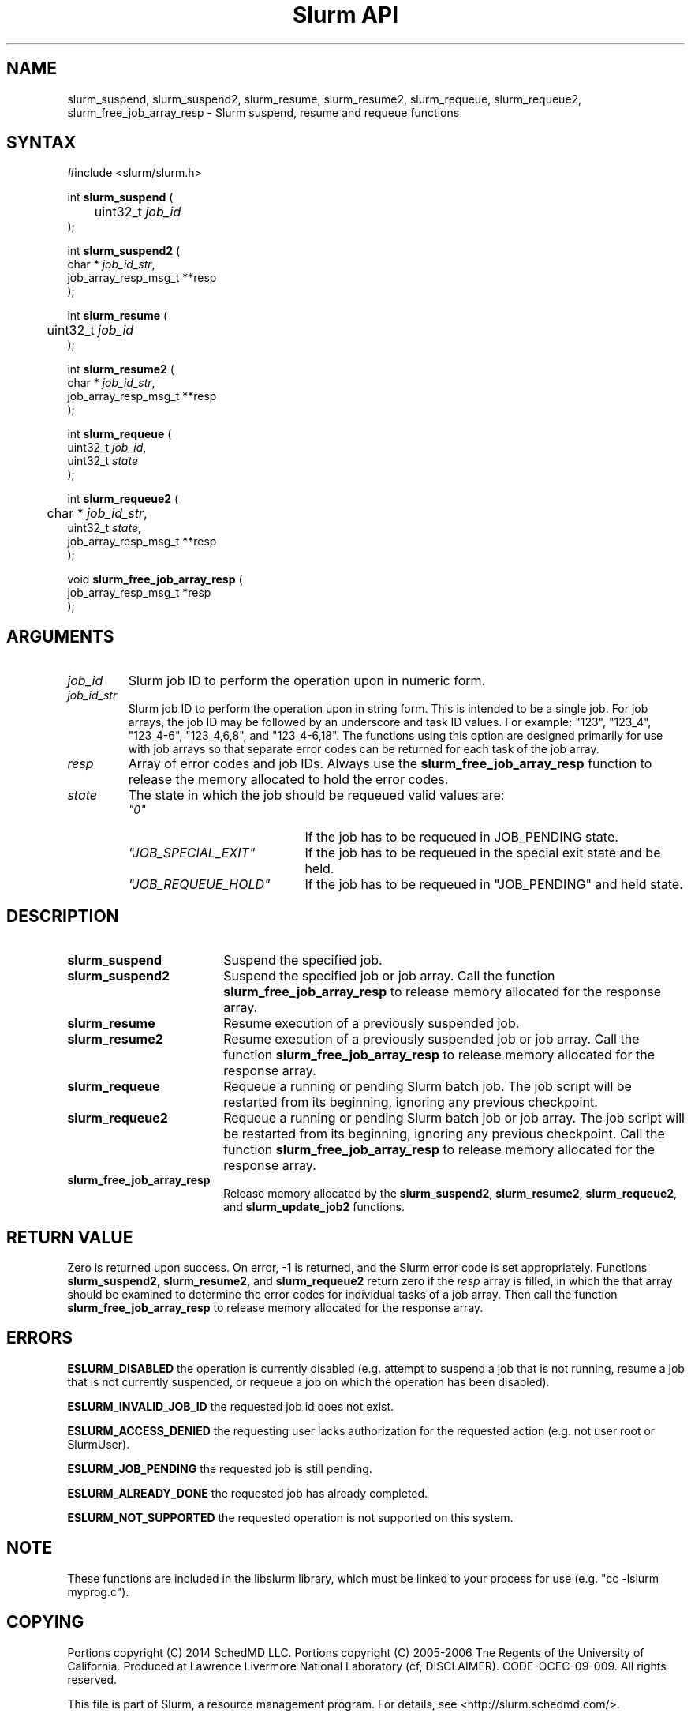 .TH "Slurm API" "3" "August 2014" "Morris Jette" "Slurm suspend, resume and requeue functions"

.SH "NAME"
slurm_suspend, slurm_suspend2, slurm_resume, slurm_resume2, slurm_requeue,
slurm_requeue2, slurm_free_job_array_resp  \- Slurm suspend, resume and requeue functions

.SH "SYNTAX"
.LP
#include <slurm/slurm.h>
.LP
.LP
int \fBslurm_suspend\fR (
.br
	uint32_t \fIjob_id\fP
.br
);
.LP
int \fBslurm_suspend2\fR (
.br
        char * \fIjob_id_str\fP,
        job_array_resp_msg_t **resp
.br
);
.LP
int \fBslurm_resume\fR (
.br
	uint32_t \fIjob_id\fP
.br
);
.LP
int \fBslurm_resume2\fR (
.br
        char * \fIjob_id_str\fP,
        job_array_resp_msg_t **resp
.br
);
.LP
int \fBslurm_requeue\fR (
.br
        uint32_t \fIjob_id\fP,
        uint32_t \fIstate\fP
.br
);
.LP
int \fBslurm_requeue2\fR (
.br
	char * \fIjob_id_str\fP,
        uint32_t \fIstate\fP,
        job_array_resp_msg_t **resp
.br
);
.LP
void \fBslurm_free_job_array_resp\fR (
.br
        job_array_resp_msg_t *resp
.br
);

.SH "ARGUMENTS"
.LP
.TP
\fIjob_id\fP
Slurm job ID to perform the operation upon in numeric form.
.TP
\fIjob_id_str\fP
Slurm job ID to perform the operation upon in string form.
This is intended to be a single job.
For job arrays, the job ID may be followed by an underscore and task ID values.
For example: "123", "123_4", "123_4\-6", "123_4,6,8", and "123_4\-6,18".
The functions using this option are designed primarily for use with job
arrays so that separate error codes can be returned for each task of the
job array.
.TP
\fIresp\fP
Array of error codes and job IDs.
Always use the \fBslurm_free_job_array_resp\fR function to release the memory
allocated to hold the error codes.
.TP
\fIstate\fP
The state in which the job should be requeued valid values are:
.RS
.TP 20
\fI"0"\fP
If the job has to be requeued in JOB_PENDING state.
.TP
\fI"JOB_SPECIAL_EXIT"\fP
If the job has to be requeued in the special exit state and be held.
.TP
\fI"JOB_REQUEUE_HOLD"\fP
If the job has to be requeued in "JOB_PENDING" and held state.
.RE

.SH "DESCRIPTION"
.TP 18
\fBslurm_suspend\fR
Suspend the specified job.
.TP
\fBslurm_suspend2\fR
Suspend the specified job or job array.
Call the function \fBslurm_free_job_array_resp\fR to release memory allocated
for the response array.
.TP
\fBslurm_resume\fR
Resume execution of a previously suspended job.
.TP
\fBslurm_resume2\fR
Resume execution of a previously suspended job or job array.
Call the function \fBslurm_free_job_array_resp\fR to release memory allocated
for the response array.
.TP
\fBslurm_requeue\fR
Requeue a running or pending Slurm batch job.
The job script will be restarted from its beginning,
ignoring any previous checkpoint.
.TP
\fBslurm_requeue2\fR
Requeue a running or pending Slurm batch job or job array.
The job script will be restarted from its beginning,
ignoring any previous checkpoint.
Call the function \fBslurm_free_job_array_resp\fR to release memory allocated
for the response array.
.TP
\fBslurm_free_job_array_resp\fR
Release memory allocated by the \fBslurm_suspend2\fR, \fBslurm_resume2\fR,
\fBslurm_requeue2\fR, and \fBslurm_update_job2\fR functions.

.SH "RETURN VALUE"
.LP
Zero is returned upon success.
On error, \-1 is returned, and the Slurm error code is set appropriately.
Functions \fBslurm_suspend2\fR, \fBslurm_resume2\fR, and \fBslurm_requeue2\fR
return zero if the \fIresp\fP array is filled, in which the that array should
be examined to determine the error codes for individual tasks of a job array.
Then call the function \fBslurm_free_job_array_resp\fR to release memory
allocated for the response array.

.SH "ERRORS"
.LP
\fBESLURM_DISABLED\fR the operation is currently disabled
(e.g. attempt to suspend a job that is not running,
resume a job that is not currently suspended, or
requeue a job on which the operation has been disabled).
.LP
\fBESLURM_INVALID_JOB_ID\fR the requested job id does not exist.
.LP
\fBESLURM_ACCESS_DENIED\fR the requesting user lacks authorization for the
requested action (e.g. not user root or SlurmUser).
.LP
\fBESLURM_JOB_PENDING\fR the requested job is still pending.
.LP
\fBESLURM_ALREADY_DONE\fR the requested job has already completed.
.LP
\fBESLURM_NOT_SUPPORTED\fR the requested operation is not supported on this system.

.SH "NOTE"
These functions are included in the libslurm library,
which must be linked to your process for use
(e.g. "cc \-lslurm myprog.c").

.SH "COPYING"
Portions copyright (C) 2014 SchedMD LLC.
Portions copyright (C) 2005\-2006 The Regents of the University of California.
Produced at Lawrence Livermore National Laboratory (cf, DISCLAIMER).
CODE\-OCEC\-09\-009. All rights reserved.
.LP
This file is part of Slurm, a resource management program.
For details, see <http://slurm.schedmd.com/>.
.LP
Slurm is free software; you can redistribute it and/or modify it under
the terms of the GNU General Public License as published by the Free
Software Foundation; either version 2 of the License, or (at your option)
any later version.
.LP
Slurm is distributed in the hope that it will be useful, but WITHOUT ANY
WARRANTY; without even the implied warranty of MERCHANTABILITY or FITNESS
FOR A PARTICULAR PURPOSE.  See the GNU General Public License for more
details.

.SH "SEE ALSO"
.LP
\fBscontrol\fR(1)
